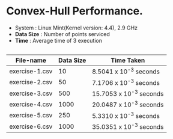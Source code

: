 * Convex-Hull Performance.

- System    : Linux Mint(Kernel version: 4.4), 2.9 GHz 
- *Data Size* : Number of points serviced
- *Time*      : Average time of 3 execution
 
** 
 
 | File-name      | Data Size | Time Taken              |
 |----------------+-----------+-------------------------|
 | exercise-1.csv |        10 | 8.5041 x 10^-3 seconds  |
 | exercise-2.csv |        50 | 7.1706 x 10^-3 seconds  |
 | exercise-3.csv |       500 | 15.7053 x 10^-3 seconds |
 | exercise-4.csv |      1000 | 20.0487 x 10^-3 seconds |
 | exercise-5.csv |       250 | 5.3310 x 10^-3 seconds  |
 | exercise-6.csv |      1000 | 35.0351 x 10^-3 seconds |
